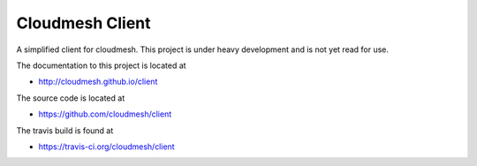 Cloudmesh Client
==============================================================

A simplified client for cloudmesh. This project is under heavy
development and is not yet read for use.

The documentation to this project is located at

* http://cloudmesh.github.io/client

The source code is located at

*  https://github.com/cloudmesh/client

The travis build is found at

* https://travis-ci.org/cloudmesh/client
